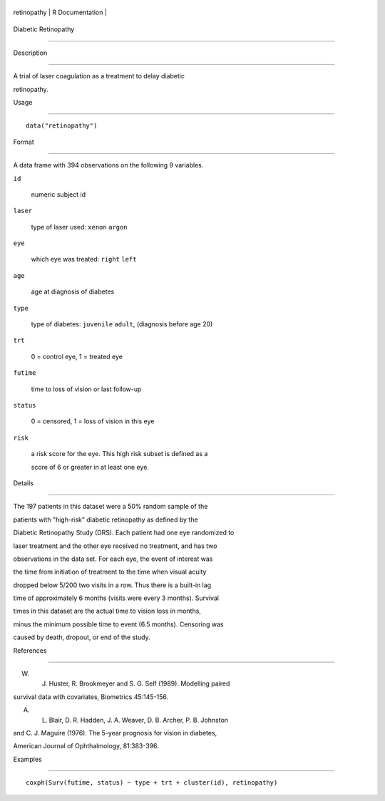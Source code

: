 +---------------+-------------------+
| retinopathy   | R Documentation   |
+---------------+-------------------+

Diabetic Retinopathy
--------------------

Description
~~~~~~~~~~~

A trial of laser coagulation as a treatment to delay diabetic
retinopathy.

Usage
~~~~~

::

    data("retinopathy")

Format
~~~~~~

A data frame with 394 observations on the following 9 variables.

``id``
    numeric subject id

``laser``
    type of laser used: ``xenon`` ``argon``

``eye``
    which eye was treated: ``right`` ``left``

``age``
    age at diagnosis of diabetes

``type``
    type of diabetes: ``juvenile`` ``adult``, (diagnosis before age 20)

``trt``
    0 = control eye, 1 = treated eye

``futime``
    time to loss of vision or last follow-up

``status``
    0 = censored, 1 = loss of vision in this eye

``risk``
    a risk score for the eye. This high risk subset is defined as a
    score of 6 or greater in at least one eye.

Details
~~~~~~~

The 197 patients in this dataset were a 50% random sample of the
patients with "high-risk" diabetic retinopathy as defined by the
Diabetic Retinopathy Study (DRS). Each patient had one eye randomized to
laser treatment and the other eye received no treatment, and has two
observations in the data set. For each eye, the event of interest was
the time from initiation of treatment to the time when visual acuity
dropped below 5/200 two visits in a row. Thus there is a built-in lag
time of approximately 6 months (visits were every 3 months). Survival
times in this dataset are the actual time to vision loss in months,
minus the minimum possible time to event (6.5 months). Censoring was
caused by death, dropout, or end of the study.

References
~~~~~~~~~~

W. J. Huster, R. Brookmeyer and S. G. Self (1989). Modelling paired
survival data with covariates, Biometrics 45:145-156.

A. L. Blair, D. R. Hadden, J. A. Weaver, D. B. Archer, P. B. Johnston
and C. J. Maguire (1976). The 5-year prognosis for vision in diabetes,
American Journal of Ophthalmology, 81:383-396.

Examples
~~~~~~~~

::

    coxph(Surv(futime, status) ~ type + trt + cluster(id), retinopathy)
